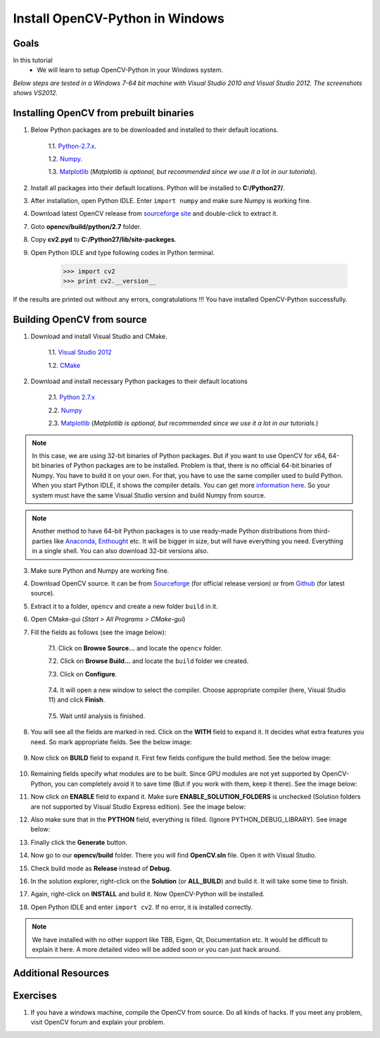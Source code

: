 .. _Install-OpenCV-Python-in-Windows:

Install OpenCV-Python in Windows
*********************************

Goals
======

In this tutorial
    * We will learn to setup OpenCV-Python in your Windows system.

*Below steps are tested in a Windows 7-64 bit machine with Visual Studio 2010 and Visual Studio 2012. The screenshots shows VS2012.*

Installing OpenCV from prebuilt binaries
=========================================

1. Below Python packages are to be downloaded and installed to their default locations.

    1.1. `Python-2.7.x <http://python.org/ftp/python/2.7.5/python-2.7.5.msi>`_.

    1.2. `Numpy <http://sourceforge.net/projects/numpy/files/NumPy/1.7.1/numpy-1.7.1-win32-superpack-python2.7.exe/download>`_.

    1.3. `Matplotlib <https://downloads.sourceforge.net/project/matplotlib/matplotlib/matplotlib-1.3.0/matplotlib-1.3.0.win32-py2.7.exe>`_ (*Matplotlib is optional, but recommended since we use it a lot in our tutorials*).

2. Install all packages into their default locations. Python will be installed to **C:/Python27/**.

3. After installation, open Python IDLE. Enter ``import numpy`` and make sure Numpy is working fine.

4. Download latest OpenCV release from `sourceforge site <http://sourceforge.net/projects/opencvlibrary/files/opencv-win/2.4.6/OpenCV-2.4.6.0.exe/download>`_ and double-click to extract it.

7. Goto **opencv/build/python/2.7** folder.

8. Copy **cv2.pyd** to **C:/Python27/lib/site-packeges**.

9. Open Python IDLE and type following codes in Python terminal.

    >>> import cv2
    >>> print cv2.__version__

If the results are printed out without any errors, congratulations !!! You have installed OpenCV-Python successfully.


Building OpenCV from source
===============================
1. Download and install Visual Studio and CMake.

    1.1. `Visual Studio 2012 <http://go.microsoft.com/?linkid=9816768>`_

    1.2. `CMake <http://www.cmake.org/files/v2.8/cmake-2.8.11.2-win32-x86.exe>`_

2. Download and install necessary Python packages to their default locations

    2.1. `Python 2.7.x <http://python.org/ftp/python/2.7.5/python-2.7.5.msi>`_

    2.2. `Numpy <http://sourceforge.net/projects/numpy/files/NumPy/1.7.1/numpy-1.7.1-win32-superpack-python2.7.exe/download>`_

    2.3. `Matplotlib <https://downloads.sourceforge.net/project/matplotlib/matplotlib/matplotlib-1.3.0/matplotlib-1.3.0.win32-py2.7.exe>`_ (*Matplotlib is optional, but recommended since we use it a lot in our tutorials.*)

.. note:: In this case, we are using 32-bit binaries of Python packages. But if you want to use OpenCV for x64, 64-bit binaries of Python packages are to be installed. Problem is that, there is no official 64-bit binaries of Numpy. You have to build it on your own. For that, you have to use the same compiler used to build Python. When you start Python IDLE, it shows the compiler details. You can get more `information here <http://stackoverflow.com/q/2676763/1134940>`_. So your system must have the same Visual Studio version and build Numpy from source.

.. note:: Another method to have 64-bit Python packages is to use ready-made Python distributions from third-parties like `Anaconda <http://www.continuum.io/downloads>`_, `Enthought <https://www.enthought.com/downloads/>`_ etc. It will be bigger in size, but will have everything you need. Everything in a single shell. You can also download 32-bit versions also.

3. Make sure Python and Numpy are working fine.

4. Download OpenCV source. It can be from `Sourceforge <http://sourceforge.net/projects/opencvlibrary/>`_ (for official release version) or from `Github <https://github.com/Itseez/opencv>`_ (for latest source).

5. Extract it to a folder, ``opencv`` and create a new folder ``build`` in it.

6. Open CMake-gui (*Start > All Programs > CMake-gui*)

7. Fill the fields as follows (see the image below):

    7.1. Click on **Browse Source...** and locate the ``opencv`` folder.

    7.2. Click on **Browse Build...** and locate the ``build`` folder we created.

    7.3. Click on **Configure**.

        .. image:: images/Capture1.jpg
            :alt: capture1
            :align: center


    7.4. It will open a new window to select the compiler. Choose appropriate compiler (here, Visual Studio 11) and click **Finish**.

        .. image:: images/Capture2.png
            :alt: capture2
            :align: center


    7.5. Wait until analysis is finished.

8. You will see all the fields are marked in red. Click on the **WITH** field to expand it. It decides what extra features you need. So mark appropriate fields. See the below image:

    .. image:: images/Capture3.png
        :alt: capture3
        :align: center


9. Now click on **BUILD** field to expand it. First few fields configure the build method. See the below image:

    .. image:: images/Capture5.png
        :alt: capture5
        :align: center


10. Remaining fields specify what modules are to be built. Since GPU modules are not yet supported by OpenCV-Python, you can completely avoid it to save time (But if you work with them, keep it there). See the image below:

    .. image:: images/Capture6.png
        :alt: capture6
        :align: center


11. Now click on **ENABLE** field to expand it. Make sure **ENABLE_SOLUTION_FOLDERS** is unchecked (Solution folders are not supported by Visual Studio Express edition). See the image below:

    .. image:: images/Capture7.png
        :alt: capture7
        :align: center


12. Also make sure that in the **PYTHON** field, everything is filled. (Ignore PYTHON_DEBUG_LIBRARY). See image below:

    .. image:: images/Capture80.png
        :alt: capture80
        :align: center


13. Finally click the **Generate** button.

14. Now go to our **opencv/build** folder. There you will find **OpenCV.sln** file. Open it with Visual Studio.

15. Check build mode as **Release** instead of **Debug**.

16. In the solution explorer, right-click on the **Solution** (or **ALL_BUILD**) and build it. It will take some time to finish.

17. Again, right-click on **INSTALL** and build it. Now OpenCV-Python will be installed.

    .. image:: images/Capture8.png
        :alt: capture8
        :align: center


18. Open Python IDLE and enter ``import cv2``. If no error, it is installed correctly.

.. note:: We have installed with no other support like TBB, Eigen, Qt, Documentation etc. It would be difficult to explain it here. A more detailed video will be added soon or you can just hack around.


Additional Resources
==========================


Exercises
============

1. If you have a windows machine, compile the OpenCV from source. Do all kinds of hacks. If you meet any problem, visit OpenCV forum and explain your problem.

